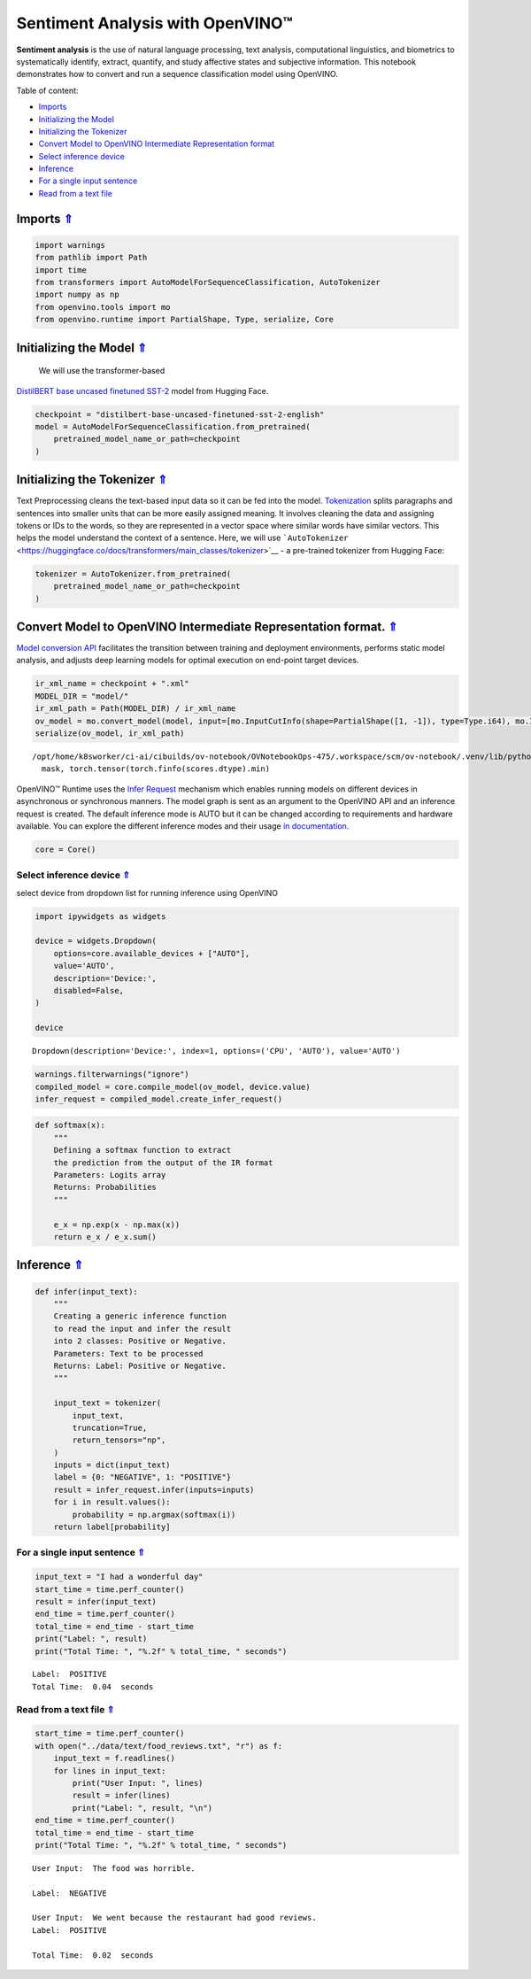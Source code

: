 Sentiment Analysis with OpenVINO™
=================================

.. _top:

**Sentiment analysis** is the use of natural language processing, text
analysis, computational linguistics, and biometrics to systematically
identify, extract, quantify, and study affective states and subjective
information. This notebook demonstrates how to convert and run a
sequence classification model using OpenVINO.

Table of content:

- `Imports <#1>`__
- `Initializing the Model <#2>`__
- `Initializing the Tokenizer <#3>`__
- `Convert Model to OpenVINO Intermediate Representation format <#4>`__
- `Select inference device <#5>`__
- `Inference <#6>`__
- `For a single input sentence <#7>`__
- `Read from a text file <#8>`__

Imports `⇑ <#top>`__
###############################################################################################################################


.. code:: ipython3

    import warnings
    from pathlib import Path
    import time
    from transformers import AutoModelForSequenceClassification, AutoTokenizer
    import numpy as np
    from openvino.tools import mo
    from openvino.runtime import PartialShape, Type, serialize, Core

Initializing the Model `⇑ <#top>`__
###############################################################################################################################
 We will use the transformer-based
`DistilBERT base uncased finetuned
SST-2 <https://huggingface.co/distilbert-base-uncased-finetuned-sst-2-english>`__
model from Hugging Face.

.. code:: ipython3

    checkpoint = "distilbert-base-uncased-finetuned-sst-2-english"
    model = AutoModelForSequenceClassification.from_pretrained(
        pretrained_model_name_or_path=checkpoint
    )

Initializing the Tokenizer `⇑ <#top>`__
###############################################################################################################################


Text Preprocessing cleans the text-based input data so it can be fed
into the model.
`Tokenization <https://towardsdatascience.com/tokenization-for-natural-language-processing-a179a891bad4>`__
splits paragraphs and sentences into smaller units that can be more
easily assigned meaning. It involves cleaning the data and assigning
tokens or IDs to the words, so they are represented in a vector space
where similar words have similar vectors. This helps the model
understand the context of a sentence. Here, we will use
```AutoTokenizer`` <https://huggingface.co/docs/transformers/main_classes/tokenizer>`__
- a pre-trained tokenizer from Hugging Face:

.. code:: ipython3

    tokenizer = AutoTokenizer.from_pretrained(
        pretrained_model_name_or_path=checkpoint
    )

Convert Model to OpenVINO Intermediate Representation format. `⇑ <#top>`__
###############################################################################################################################

`Model conversion
API <https://docs.openvino.ai/2023.0/openvino_docs_model_processing_introduction.html>`__
facilitates the transition between training and deployment environments,
performs static model analysis, and adjusts deep learning models for
optimal execution on end-point target devices.

.. code:: ipython3

    ir_xml_name = checkpoint + ".xml"
    MODEL_DIR = "model/"
    ir_xml_path = Path(MODEL_DIR) / ir_xml_name
    ov_model = mo.convert_model(model, input=[mo.InputCutInfo(shape=PartialShape([1, -1]), type=Type.i64), mo.InputCutInfo(shape=PartialShape([1, -1]), type=Type.i64)])
    serialize(ov_model, ir_xml_path)


.. parsed-literal::

    /opt/home/k8sworker/ci-ai/cibuilds/ov-notebook/OVNotebookOps-475/.workspace/scm/ov-notebook/.venv/lib/python3.8/site-packages/transformers/models/distilbert/modeling_distilbert.py:223: TracerWarning: torch.tensor results are registered as constants in the trace. You can safely ignore this warning if you use this function to create tensors out of constant variables that would be the same every time you call this function. In any other case, this might cause the trace to be incorrect.
      mask, torch.tensor(torch.finfo(scores.dtype).min)


OpenVINO™ Runtime uses the `Infer
Request <https://docs.openvino.ai/2023.0/openvino_docs_OV_UG_Infer_request.html>`__
mechanism which enables running models on different devices in
asynchronous or synchronous manners. The model graph is sent as an
argument to the OpenVINO API and an inference request is created. The
default inference mode is AUTO but it can be changed according to
requirements and hardware available. You can explore the different
inference modes and their usage `in
documentation. <https://docs.openvino.ai/2023.0/openvino_docs_Runtime_Inference_Modes_Overview.html>`__

.. code:: ipython3

    core = Core()

Select inference device `⇑ <#top>`__
+++++++++++++++++++++++++++++++++++++++++++++++++++++++++++++++++++++++++++++++++++++++++++++++++++++++++++++++++++++++++++++++


select device from dropdown list for running inference using OpenVINO

.. code:: ipython3

    import ipywidgets as widgets
    
    device = widgets.Dropdown(
        options=core.available_devices + ["AUTO"],
        value='AUTO',
        description='Device:',
        disabled=False,
    )
    
    device




.. parsed-literal::

    Dropdown(description='Device:', index=1, options=('CPU', 'AUTO'), value='AUTO')



.. code:: ipython3

    warnings.filterwarnings("ignore")
    compiled_model = core.compile_model(ov_model, device.value)
    infer_request = compiled_model.create_infer_request()

.. code:: ipython3

    def softmax(x):
        """
        Defining a softmax function to extract
        the prediction from the output of the IR format
        Parameters: Logits array
        Returns: Probabilities
        """
    
        e_x = np.exp(x - np.max(x))
        return e_x / e_x.sum()

Inference `⇑ <#top>`__
###############################################################################################################################


.. code:: ipython3

    def infer(input_text):
        """
        Creating a generic inference function
        to read the input and infer the result
        into 2 classes: Positive or Negative.
        Parameters: Text to be processed
        Returns: Label: Positive or Negative.
        """
    
        input_text = tokenizer(
            input_text,
            truncation=True,
            return_tensors="np",
        )
        inputs = dict(input_text)
        label = {0: "NEGATIVE", 1: "POSITIVE"}
        result = infer_request.infer(inputs=inputs)
        for i in result.values():
            probability = np.argmax(softmax(i))
        return label[probability]

For a single input sentence `⇑ <#top>`__
+++++++++++++++++++++++++++++++++++++++++++++++++++++++++++++++++++++++++++++++++++++++++++++++++++++++++++++++++++++++++++++++


.. code:: ipython3

    input_text = "I had a wonderful day"
    start_time = time.perf_counter()
    result = infer(input_text)
    end_time = time.perf_counter()
    total_time = end_time - start_time
    print("Label: ", result)
    print("Total Time: ", "%.2f" % total_time, " seconds")


.. parsed-literal::

    Label:  POSITIVE
    Total Time:  0.04  seconds


Read from a text file `⇑ <#top>`__
+++++++++++++++++++++++++++++++++++++++++++++++++++++++++++++++++++++++++++++++++++++++++++++++++++++++++++++++++++++++++++++++


.. code:: ipython3

    start_time = time.perf_counter()
    with open("../data/text/food_reviews.txt", "r") as f:
        input_text = f.readlines()
        for lines in input_text:
            print("User Input: ", lines)
            result = infer(lines)
            print("Label: ", result, "\n")
    end_time = time.perf_counter()
    total_time = end_time - start_time
    print("Total Time: ", "%.2f" % total_time, " seconds")


.. parsed-literal::

    User Input:  The food was horrible.
    
    Label:  NEGATIVE 
    
    User Input:  We went because the restaurant had good reviews.
    Label:  POSITIVE 
    
    Total Time:  0.02  seconds

